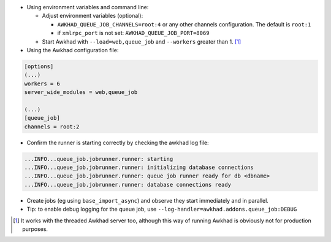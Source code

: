 * Using environment variables and command line:

  * Adjust environment variables (optional):

    - ``AWKHAD_QUEUE_JOB_CHANNELS=root:4`` or any other channels configuration. 
      The default is ``root:1``

    - if ``xmlrpc_port`` is not set: ``AWKHAD_QUEUE_JOB_PORT=8069``

  * Start Awkhad with ``--load=web,queue_job``
    and ``--workers`` greater than 1. [1]_


* Using the Awkhad configuration file:

.. code-block:: ini

  [options]
  (...)
  workers = 6
  server_wide_modules = web,queue_job

  (...)
  [queue_job]
  channels = root:2

* Confirm the runner is starting correctly by checking the awkhad log file:

.. code-block::

  ...INFO...queue_job.jobrunner.runner: starting
  ...INFO...queue_job.jobrunner.runner: initializing database connections
  ...INFO...queue_job.jobrunner.runner: queue job runner ready for db <dbname>
  ...INFO...queue_job.jobrunner.runner: database connections ready

* Create jobs (eg using ``base_import_async``) and observe they
  start immediately and in parallel.

* Tip: to enable debug logging for the queue job, use
  ``--log-handler=awkhad.addons.queue_job:DEBUG``

.. [1] It works with the threaded Awkhad server too, although this way
       of running Awkhad is obviously not for production purposes.
